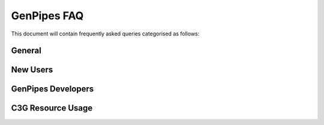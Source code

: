 .. _docs_faq:

GenPipes FAQ
============


This document will contain frequently asked queries categorised as follows:

General
-------

New Users
---------

GenPipes Developers
-------------------

C3G Resource Usage
------------------

